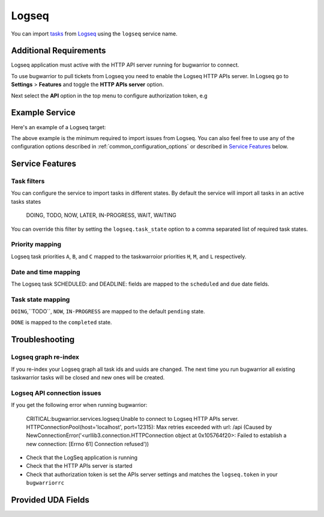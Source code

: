 Logseq
======

You can import `tasks <https://docs.logseq.com/#/page/tasks>`_ from `Logseq <https://logseq.com/>`_ using the ``logseq`` service name.


Additional Requirements
-----------------------

Logseq application must active with the HTTP API server running for bugwarrior to connect.

To use bugwarrior to pull tickets from Logseq you need to enable the Logseq HTTP APIs server.
In Logseq go to **Settings** > **Features** and toggle the **HTTP APIs server** option.

Next select the **API** option in the top menu to configure authorization token, e.g

.. image:: pictures/logseq_token.png


Example Service
---------------

Here's an example of a Logseq target:

.. config::

    [my_logseq_graph]
    service = logseq
    logseq.host = localhost
    logseq.port = 12315
    logseq.token = mybugwarrioraccesstoken

The above example is the minimum required to import issues from Logseq.
You can also feel free to use any of the configuration options described in
:ref:`common_configuration_options` or described in `Service Features`_ below.

Service Features
----------------

Task filters
++++++++++++

You can configure the service to import tasks in different states.
By default the service will import all tasks in an active tasks states

    DOING, TODO, NOW, LATER, IN-PROGRESS, WAIT, WAITING

You can override this filter by setting the ``logseq.task_state`` option to a 
comma separated list of required task states.

.. config::
    :fragment: logseq

    logseq.task_state = DOING, NOW, IN-PROGRESS

Priority mapping
++++++++++++++++

Logseq task priorities ``A``, ``B``, and ``C`` mapped to the taskwarroior priorities
``H``, ``M``, and ``L`` respectively.

Date and time mapping
+++++++++++++++++++++

The Logseq task SCHEDULED: and DEADLINE: fields are mapped to the ``scheduled`` and ``due`` date fields.

Task state mapping
++++++++++++++++++

``DOING``,``TODO``, ``NOW``, ``IN-PROGRESS`` are mapped to the default ``pending`` state.

``DONE`` is mapped to the ``completed`` state.



Troubleshooting
---------------

Logseq graph re-index
+++++++++++++++++++++

If you re-index your Logseq graph all task ids and uuids are changed. The next time
you run bugwarrior all existing taskwarrior tasks will be closed and new ones will 
be created.

Logseq API connection issues
++++++++++++++++++++++++++++

If you get the following error when running bugwarrior:

    CRITICAL:bugwarrior.services.logseq:Unable to connect to Logseq HTTP APIs server. HTTPConnectionPool(host='localhost', port=12315): Max retries exceeded with url: /api (Caused by NewConnectionError('<urllib3.connection.HTTPConnection object at 0x105764f20>: Failed to establish a new connection: [Errno 61] Connection refused'))

- Check that the LogSeq application is running
- Check that the HTTP APIs server is started
- Check that authorization token is set the APIs server settings and matches the 
  ``logseq.token`` in your ``bugwarriorrc`` 

Provided UDA Fields
-------------------

.. udas:: bugwarrior.services.logseq.LogseqIssue
